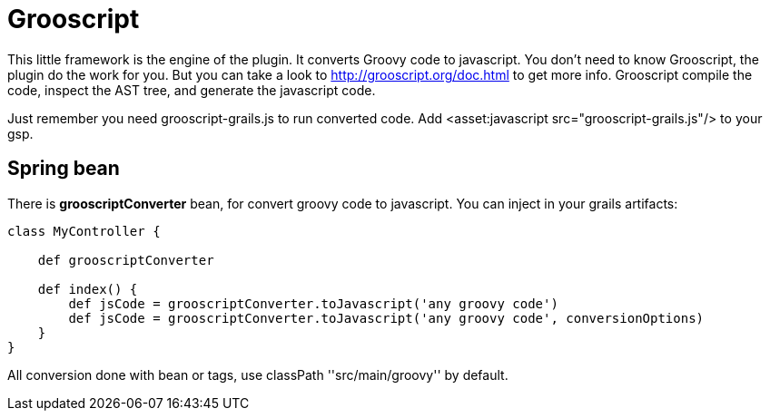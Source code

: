 
[[_grooscript]]
= Grooscript

This little framework is the engine of the plugin. It converts Groovy code to javascript.
You don't need to know Grooscript, the plugin do the work for you. But you can
take a look to http://grooscript.org/doc.html to get more info. Grooscript compile the code,
inspect the AST tree, and generate the javascript code.

Just remember you need +grooscript-grails.js+ to run converted code. Add +<asset:javascript src="grooscript-grails.js"/>+ to your gsp.

== Spring bean

There is *grooscriptConverter* bean, for convert groovy code to javascript. You can inject in your grails artifacts:

[source,groovy]
--
class MyController {

    def grooscriptConverter

    def index() {
        def jsCode = grooscriptConverter.toJavascript('any groovy code')
        def jsCode = grooscriptConverter.toJavascript('any groovy code', conversionOptions)
    }
}
--

All conversion done with bean or tags, use classPath +''src/main/groovy''+ by default.